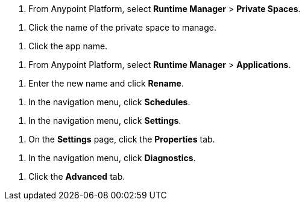 // SELECT PRIVATE SPACE SHARED
// tag::selectPrivateSpace[]
. From Anypoint Platform, select *Runtime Manager* > *Private Spaces*.
// end::selectPrivateSpace[]


// CLICK PRIVATE SPACE NAME SHARED
// tag::clickPrivateSpaceName[]
. Click the name of the private space to manage.
// end::clickPrivateSpaceName[]

// CLICK APP NAME SHARED
// tag::clickAppName[]
. Click the app name.
// end::clickAppName[]

// SELECT RTM APPS SHARED
// tag::selectAppsPage[]
. From Anypoint Platform, select *Runtime Manager* > *Applications*.
// end::selectAppsPage[]

// RENAME SHARED
// tag::renameItem[]
. Enter the new name and click *Rename*.
// end::renameItem[]

// CLICK SCHEDULES SHARED
// tag::clickSchedules[]
. In the navigation menu, click *Schedules*.
// end::clickSchedules[]

// CLICK SETTINGS SHARED
// tag::clickSettings[]
. In the navigation menu, click *Settings*.
// end::clickSettings[]

// CLICK SETTINGS SHARED
// tag::clickPropsOnSettings[]
. On the *Settings* page, click the *Properties* tab.
// end::clickPropsOnSettings[]

// CLICK SETTINGS SHARED
// tag::clickDiagnostics[]
. In the navigation menu, click *Diagnostics*.
// end::clickDiagnostics[]

// CLICK ADVANCED
// tag::clickAdvanced[]
. Click the *Advanced* tab.
// end::clickAdvanced[]

